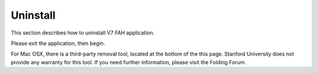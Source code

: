 =========
Uninstall
=========

This section describes how to uninstall V7 FAH application.

Please exit the application, then begin.

For Mac OSX, there is a third-party removal tool, located at the bottom of the this page. 
Stanford University does not provide any warranty for this tool. 
If you need further information, please visit the Folding Forum.